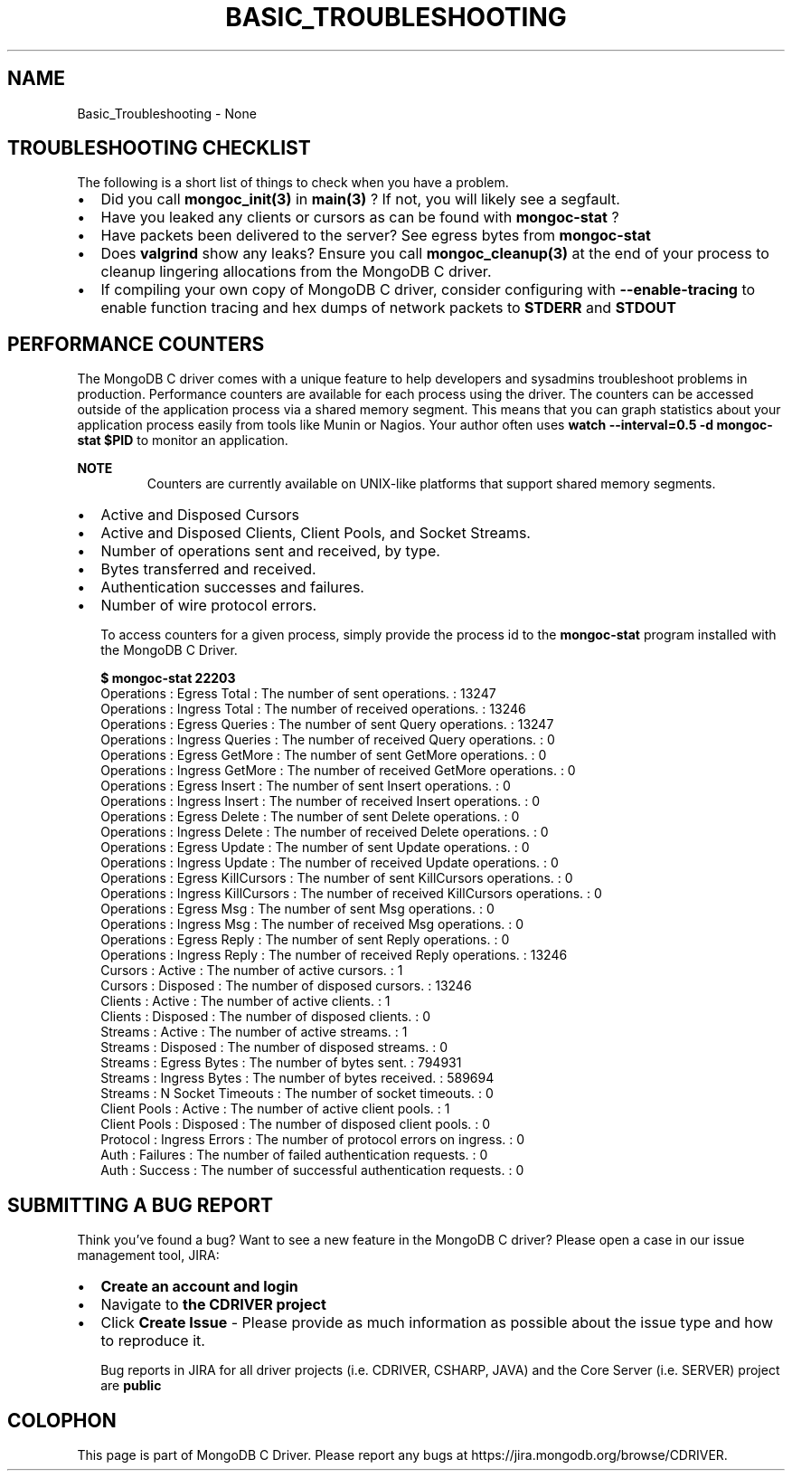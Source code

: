 .\" This manpage is Copyright (C) 2016 MongoDB, Inc.
.\" 
.\" Permission is granted to copy, distribute and/or modify this document
.\" under the terms of the GNU Free Documentation License, Version 1.3
.\" or any later version published by the Free Software Foundation;
.\" with no Invariant Sections, no Front-Cover Texts, and no Back-Cover Texts.
.\" A copy of the license is included in the section entitled "GNU
.\" Free Documentation License".
.\" 
.TH "BASIC_TROUBLESHOOTING" "3" "2016\(hy10\(hy20" "MongoDB C Driver"
.SH NAME
Basic_Troubleshooting \- None
.SH "TROUBLESHOOTING CHECKLIST"

The following is a short list of things to check when you have a problem.

.IP \[bu] 2
Did you call
.B mongoc_init(3)
in
.B main(3)
? If not, you will likely see a segfault.
.IP \[bu] 2
Have you leaked any clients or cursors as can be found with
.B mongoc-stat 
?
.IP \[bu] 2
Have packets been delivered to the server? See egress bytes from
.B mongoc-stat 
.
.IP \[bu] 2
Does
.B valgrind
show any leaks? Ensure you call
.B mongoc_cleanup(3)
at the end of your process to cleanup lingering allocations from the MongoDB C driver.
.IP \[bu] 2
If compiling your own copy of MongoDB C driver, consider configuring with
.B --enable-tracing
to enable function tracing and hex dumps of network packets to
.B STDERR
and
.B STDOUT
.

.SH "PERFORMANCE COUNTERS"


The MongoDB C driver comes with a unique feature to help developers and sysadmins troubleshoot problems in production. Performance counters are available for each process using the driver. The counters can be accessed outside of the application process via a shared memory segment. This means that you can graph statistics about your application process easily from tools like Munin or Nagios. Your author often uses
.B watch --interval=0.5 -d mongoc-stat $PID
to monitor an application.

.B NOTE
.RS
Counters are currently available on UNIX\(hylike platforms that support shared memory segments.
.RE

.IP \[bu] 2
Active and Disposed Cursors
.IP \[bu] 2
Active and Disposed Clients, Client Pools, and Socket Streams.
.IP \[bu] 2
Number of operations sent and received, by type.
.IP \[bu] 2
Bytes transferred and received.
.IP \[bu] 2
Authentication successes and failures.
.IP \[bu] 2
Number of wire protocol errors.

To access counters for a given process, simply provide the process id to the
.B mongoc-stat
program installed with the MongoDB C Driver.

.B $ 
.B mongoc-stat 22203
.nf
Operations : Egress Total        : The number of sent operations.                    : 13247
   Operations : Ingress Total       : The number of received operations.                : 13246
   Operations : Egress Queries      : The number of sent Query operations.              : 13247
   Operations : Ingress Queries     : The number of received Query operations.          : 0
   Operations : Egress GetMore      : The number of sent GetMore operations.            : 0
   Operations : Ingress GetMore     : The number of received GetMore operations.        : 0
   Operations : Egress Insert       : The number of sent Insert operations.             : 0
   Operations : Ingress Insert      : The number of received Insert operations.         : 0
   Operations : Egress Delete       : The number of sent Delete operations.             : 0
   Operations : Ingress Delete      : The number of received Delete operations.         : 0
   Operations : Egress Update       : The number of sent Update operations.             : 0
   Operations : Ingress Update      : The number of received Update operations.         : 0
   Operations : Egress KillCursors  : The number of sent KillCursors operations.        : 0
   Operations : Ingress KillCursors : The number of received KillCursors operations.    : 0
   Operations : Egress Msg          : The number of sent Msg operations.                : 0
   Operations : Ingress Msg         : The number of received Msg operations.            : 0
   Operations : Egress Reply        : The number of sent Reply operations.              : 0
   Operations : Ingress Reply       : The number of received Reply operations.          : 13246
      Cursors : Active              : The number of active cursors.                     : 1
      Cursors : Disposed            : The number of disposed cursors.                   : 13246
      Clients : Active              : The number of active clients.                     : 1
      Clients : Disposed            : The number of disposed clients.                   : 0
      Streams : Active              : The number of active streams.                     : 1
      Streams : Disposed            : The number of disposed streams.                   : 0
      Streams : Egress Bytes        : The number of bytes sent.                         : 794931
      Streams : Ingress Bytes       : The number of bytes received.                     : 589694
      Streams : N Socket Timeouts   : The number of socket timeouts.                    : 0
 Client Pools : Active              : The number of active client pools.                : 1
 Client Pools : Disposed            : The number of disposed client pools.              : 0
     Protocol : Ingress Errors      : The number of protocol errors on ingress.         : 0
         Auth : Failures            : The number of failed authentication requests.     : 0
         Auth : Success             : The number of successful authentication requests. : 0
.fi

.SH "SUBMITTING A BUG REPORT"


Think you've found a bug? Want to see a new feature in the MongoDB C driver? Please open a case in our issue management tool, JIRA:

.IP \[bu] 2
.B Create an account and login
.
.IP \[bu] 2
Navigate to
.B the CDRIVER project
.
.IP \[bu] 2
Click
.B Create Issue
\(hy Please provide as much information as possible about the issue type and how to reproduce it.

Bug reports in JIRA for all driver projects (i.e. CDRIVER, CSHARP, JAVA) and the Core Server (i.e. SERVER) project are
.B public
.


.B
.SH COLOPHON
This page is part of MongoDB C Driver.
Please report any bugs at https://jira.mongodb.org/browse/CDRIVER.
